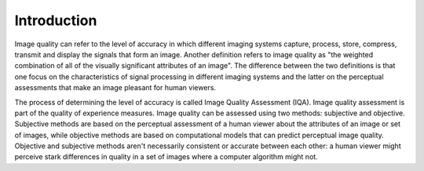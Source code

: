 .. IQA documentation master file, created by
   sphinx-quickstart on Wed Jun 12 09:30:20 2019.
   You can adapt this file completely to your liking, but it should at least
   contain the root `toctree` directive.

Introduction
============


Image quality can refer to the level of accuracy in which different imaging systems capture, process, store, compress, transmit and display the signals that form an image. 
Another definition refers to image quality as "the weighted combination of all of the visually significant attributes of an image".
The difference between the two definitions is that one focus on the characteristics of signal processing in different imaging systems and the latter on the perceptual assessments that make an image pleasant for human viewers.

The process of determining the level of accuracy is called Image Quality Assessment (IQA).
Image quality assessment is part of the quality of experience measures.
Image quality can be assessed using two methods: subjective and objective.
Subjective methods are based on the perceptual assessment of a human viewer about the attributes of an image or set of images, while objective methods are based on computational models that can predict perceptual image quality.
Objective and subjective methods aren't necessarily consistent or accurate between each other: a human viewer might perceive stark differences in quality in a set of images where a computer algorithm might not.

